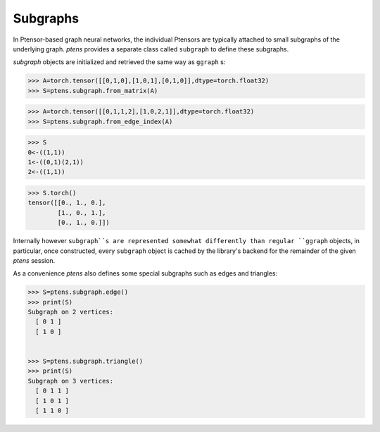 *********
Subgraphs
*********


In Ptensor-based graph neural networks, the individual Ptensors are typically attached to small subgraphs 
of the underlying graph. `ptens` provides a separate class called ``subgraph`` to define these 
subgraphs. 

`subgraph` objects are initialized and retrieved the same way as ``ggraph`` s:

.. code-block:: python

 >>> A=torch.tensor([[0,1,0],[1,0,1],[0,1,0]],dtype=torch.float32)
 >>> S=ptens.subgraph.from_matrix(A)

.. code-block:: python

 >>> A=torch.tensor([[0,1,1,2],[1,0,2,1]],dtype=torch.float32)
 >>> S=ptens.subgraph.from_edge_index(A)

.. code-block:: python

 >>> S
 0<-((1,1))
 1<-((0,1)(2,1))
 2<-((1,1))
 
.. code-block:: python

 >>> S.torch()
 tensor([[0., 1., 0.],
         [1., 0., 1.],
         [0., 1., 0.]])

Internally however ``subgraph``s are represented somewhat differently than regular ``ggraph`` objects, 
in particular, once constructed, every ``subgraph`` object is cached by the library's backend 
for the remainder of the given `ptens` session. 

As a convenience `ptens` also defines some special subgraphs such as edges and triangles:

.. code-block:: python

 >>> S=ptens.subgraph.edge()
 >>> print(S)
 Subgraph on 2 vertices:
   [ 0 1 ]
   [ 1 0 ]


 >>> S=ptens.subgraph.triangle()
 >>> print(S)
 Subgraph on 3 vertices:
   [ 0 1 1 ]
   [ 1 0 1 ]
   [ 1 1 0 ]

 
